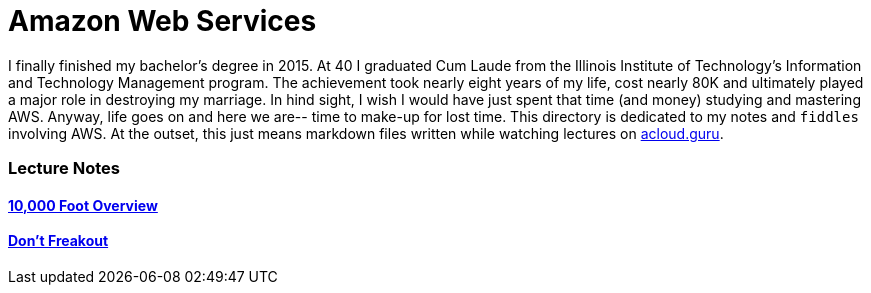 = Amazon Web Services

I finally finished my bachelor's degree in 2015.  At 40 I graduated Cum Laude from the Illinois Institute of
Technology's Information and Technology Management program.  The achievement took nearly eight years of
my life, cost nearly 80K and ultimately played a major role in destroying my marriage.  In hind sight, I wish I
would have just spent that time (and money) studying and mastering AWS.  Anyway, life goes on and here we are--
time to make-up for lost time. This directory is dedicated to my notes and `fiddles` involving AWS.  At the outset,
this just means markdown files written while watching lectures on link:http://acloud.guru[acloud.guru].


=== Lecture Notes

==== link:overview.md[10,000 Foot Overview]
==== link:dont-freakout.md[Don't Freakout]

